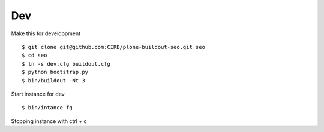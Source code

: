 Dev
===

Make this for developpment ::

  $ git clone git@github.com:CIRB/plone-buildout-seo.git seo
  $ cd seo
  $ ln -s dev.cfg buildout.cfg
  $ python bootstrap.py
  $ bin/buildout -Nt 3

Start instance for dev ::

  $ bin/intance fg

Stopping instance with ctrl + c
